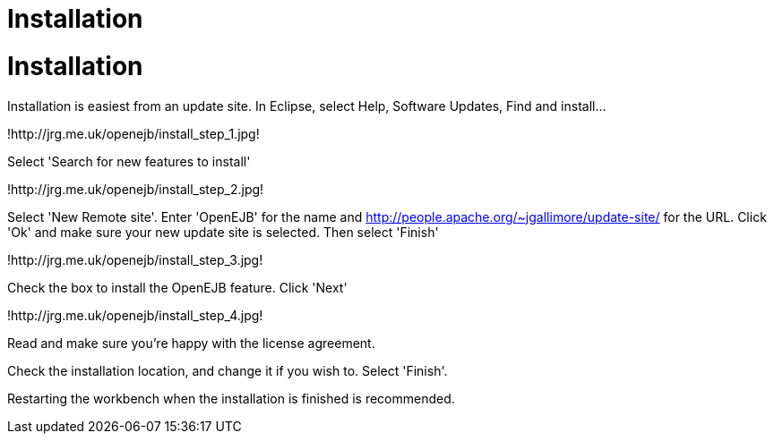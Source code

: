 = Installation

= Installation

Installation is easiest from an update site.
In Eclipse, select Help, Software Updates, Find and install...

!http://jrg.me.uk/openejb/install_step_1.jpg!

Select 'Search for new features to install'

!http://jrg.me.uk/openejb/install_step_2.jpg!

Select 'New Remote site'.
Enter 'OpenEJB' for the name and http://people.apache.org/~jgallimore/update-site/ for the URL.
Click 'Ok' and make sure your new update site is selected.
Then select 'Finish'

!http://jrg.me.uk/openejb/install_step_3.jpg!

Check the box to install the OpenEJB feature.
Click 'Next'

!http://jrg.me.uk/openejb/install_step_4.jpg!

Read and make sure you're happy with the license agreement.

Check the installation location, and change it if you wish to.
Select 'Finish'.

Restarting the workbench when the installation is finished is recommended.

